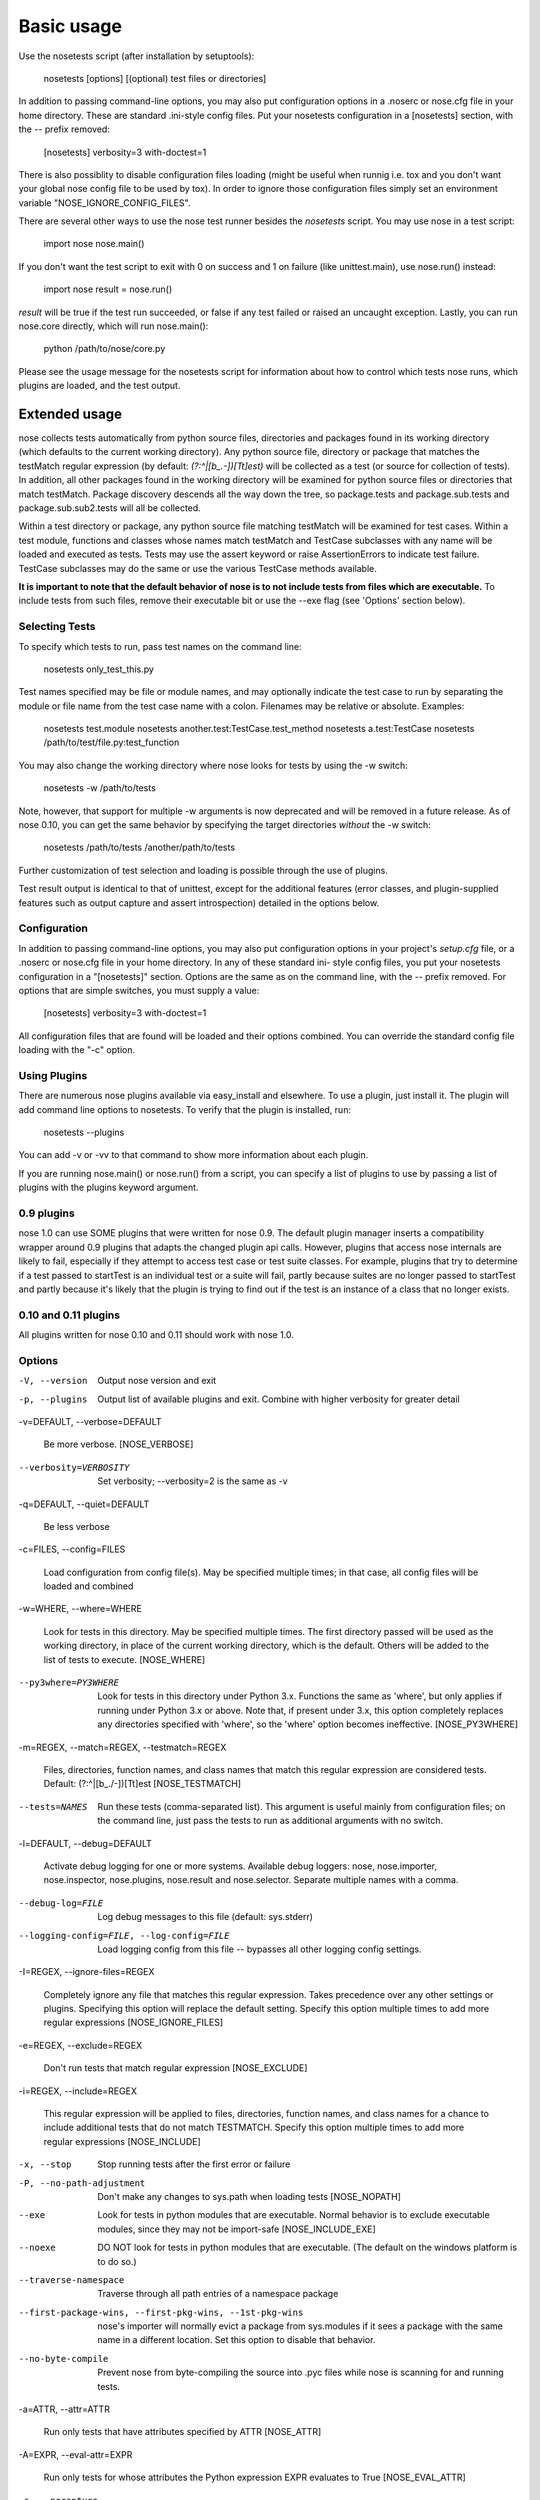
Basic usage
***********

Use the nosetests script (after installation by setuptools):

   nosetests [options] [(optional) test files or directories]

In addition to passing command-line options, you may also put
configuration options in a .noserc or nose.cfg file in your home
directory. These are standard .ini-style config files. Put your
nosetests configuration in a [nosetests] section, with the -- prefix
removed:

   [nosetests]
   verbosity=3
   with-doctest=1

There is also possiblity to disable configuration files loading (might
be useful when runnig i.e. tox and you don't want your global nose
config file to be used by tox). In order to ignore those configuration
files simply set an environment variable "NOSE_IGNORE_CONFIG_FILES".

There are several other ways to use the nose test runner besides the
*nosetests* script. You may use nose in a test script:

   import nose
   nose.main()

If you don't want the test script to exit with 0 on success and 1 on
failure (like unittest.main), use nose.run() instead:

   import nose
   result = nose.run()

*result* will be true if the test run succeeded, or false if any test
failed or raised an uncaught exception. Lastly, you can run nose.core
directly, which will run nose.main():

   python /path/to/nose/core.py

Please see the usage message for the nosetests script for information
about how to control which tests nose runs, which plugins are loaded,
and the test output.


Extended usage
==============

nose collects tests automatically from python source files,
directories and packages found in its working directory (which
defaults to the current working directory). Any python source file,
directory or package that matches the testMatch regular expression (by
default: *(?:^|[b_.-])[Tt]est)* will be collected as a test (or source
for collection of tests). In addition, all other packages found in the
working directory will be examined for python source files or
directories that match testMatch. Package discovery descends all the
way down the tree, so package.tests and package.sub.tests and
package.sub.sub2.tests will all be collected.

Within a test directory or package, any python source file matching
testMatch will be examined for test cases. Within a test module,
functions and classes whose names match testMatch and TestCase
subclasses with any name will be loaded and executed as tests. Tests
may use the assert keyword or raise AssertionErrors to indicate test
failure. TestCase subclasses may do the same or use the various
TestCase methods available.

**It is important to note that the default behavior of nose is to not
include tests from files which are executable.**  To include tests
from such files, remove their executable bit or use the --exe flag
(see 'Options' section below).


Selecting Tests
---------------

To specify which tests to run, pass test names on the command line:

   nosetests only_test_this.py

Test names specified may be file or module names, and may optionally
indicate the test case to run by separating the module or file name
from the test case name with a colon. Filenames may be relative or
absolute. Examples:

   nosetests test.module
   nosetests another.test:TestCase.test_method
   nosetests a.test:TestCase
   nosetests /path/to/test/file.py:test_function

You may also change the working directory where nose looks for tests
by using the -w switch:

   nosetests -w /path/to/tests

Note, however, that support for multiple -w arguments is now
deprecated and will be removed in a future release. As of nose 0.10,
you can get the same behavior by specifying the target directories
*without* the -w switch:

   nosetests /path/to/tests /another/path/to/tests

Further customization of test selection and loading is possible
through the use of plugins.

Test result output is identical to that of unittest, except for the
additional features (error classes, and plugin-supplied features such
as output capture and assert introspection) detailed in the options
below.


Configuration
-------------

In addition to passing command-line options, you may also put
configuration options in your project's *setup.cfg* file, or a .noserc
or nose.cfg file in your home directory. In any of these standard ini-
style config files, you put your nosetests configuration in a
"[nosetests]" section. Options are the same as on the command line,
with the -- prefix removed. For options that are simple switches, you
must supply a value:

   [nosetests]
   verbosity=3
   with-doctest=1

All configuration files that are found will be loaded and their
options combined. You can override the standard config file loading
with the "-c" option.


Using Plugins
-------------

There are numerous nose plugins available via easy_install and
elsewhere. To use a plugin, just install it. The plugin will add
command line options to nosetests. To verify that the plugin is
installed, run:

   nosetests --plugins

You can add -v or -vv to that command to show more information about
each plugin.

If you are running nose.main() or nose.run() from a script, you can
specify a list of plugins to use by passing a list of plugins with the
plugins keyword argument.


0.9 plugins
-----------

nose 1.0 can use SOME plugins that were written for nose 0.9. The
default plugin manager inserts a compatibility wrapper around 0.9
plugins that adapts the changed plugin api calls. However, plugins
that access nose internals are likely to fail, especially if they
attempt to access test case or test suite classes. For example,
plugins that try to determine if a test passed to startTest is an
individual test or a suite will fail, partly because suites are no
longer passed to startTest and partly because it's likely that the
plugin is trying to find out if the test is an instance of a class
that no longer exists.


0.10 and 0.11 plugins
---------------------

All plugins written for nose 0.10 and 0.11 should work with nose 1.0.


Options
-------

-V, --version

   Output nose version and exit

-p, --plugins

   Output list of available plugins and exit. Combine with higher
   verbosity for greater detail

-v=DEFAULT, --verbose=DEFAULT

   Be more verbose. [NOSE_VERBOSE]

--verbosity=VERBOSITY

   Set verbosity; --verbosity=2 is the same as -v

-q=DEFAULT, --quiet=DEFAULT

   Be less verbose

-c=FILES, --config=FILES

   Load configuration from config file(s). May be specified multiple
   times; in that case, all config files will be loaded and combined

-w=WHERE, --where=WHERE

   Look for tests in this directory. May be specified multiple times.
   The first directory passed will be used as the working directory,
   in place of the current working directory, which is the default.
   Others will be added to the list of tests to execute. [NOSE_WHERE]

--py3where=PY3WHERE

   Look for tests in this directory under Python 3.x. Functions the
   same as 'where', but only applies if running under Python 3.x or
   above.  Note that, if present under 3.x, this option completely
   replaces any directories specified with 'where', so the 'where'
   option becomes ineffective. [NOSE_PY3WHERE]

-m=REGEX, --match=REGEX, --testmatch=REGEX

   Files, directories, function names, and class names that match this
   regular expression are considered tests.  Default:
   (?:^|[b_./-])[Tt]est [NOSE_TESTMATCH]

--tests=NAMES

   Run these tests (comma-separated list). This argument is useful
   mainly from configuration files; on the command line, just pass the
   tests to run as additional arguments with no switch.

-l=DEFAULT, --debug=DEFAULT

   Activate debug logging for one or more systems. Available debug
   loggers: nose, nose.importer, nose.inspector, nose.plugins,
   nose.result and nose.selector. Separate multiple names with a
   comma.

--debug-log=FILE

   Log debug messages to this file (default: sys.stderr)

--logging-config=FILE, --log-config=FILE

   Load logging config from this file -- bypasses all other logging
   config settings.

-I=REGEX, --ignore-files=REGEX

   Completely ignore any file that matches this regular expression.
   Takes precedence over any other settings or plugins. Specifying
   this option will replace the default setting. Specify this option
   multiple times to add more regular expressions [NOSE_IGNORE_FILES]

-e=REGEX, --exclude=REGEX

   Don't run tests that match regular expression [NOSE_EXCLUDE]

-i=REGEX, --include=REGEX

   This regular expression will be applied to files, directories,
   function names, and class names for a chance to include additional
   tests that do not match TESTMATCH.  Specify this option multiple
   times to add more regular expressions [NOSE_INCLUDE]

-x, --stop

   Stop running tests after the first error or failure

-P, --no-path-adjustment

   Don't make any changes to sys.path when loading tests [NOSE_NOPATH]

--exe

   Look for tests in python modules that are executable. Normal
   behavior is to exclude executable modules, since they may not be
   import-safe [NOSE_INCLUDE_EXE]

--noexe

   DO NOT look for tests in python modules that are executable. (The
   default on the windows platform is to do so.)

--traverse-namespace

   Traverse through all path entries of a namespace package

--first-package-wins, --first-pkg-wins, --1st-pkg-wins

   nose's importer will normally evict a package from sys.modules if
   it sees a package with the same name in a different location. Set
   this option to disable that behavior.

--no-byte-compile

   Prevent nose from byte-compiling the source into .pyc files while
   nose is scanning for and running tests.

-a=ATTR, --attr=ATTR

   Run only tests that have attributes specified by ATTR [NOSE_ATTR]

-A=EXPR, --eval-attr=EXPR

   Run only tests for whose attributes the Python expression EXPR
   evaluates to True [NOSE_EVAL_ATTR]

-s, --nocapture

   Don't capture stdout (any stdout output will be printed
   immediately) [NOSE_NOCAPTURE]

--nologcapture

   Disable logging capture plugin. Logging configuration will be left
   intact. [NOSE_NOLOGCAPTURE]

--logging-format=FORMAT

   Specify custom format to print statements. Uses the same format as
   used by standard logging handlers. [NOSE_LOGFORMAT]

--logging-datefmt=FORMAT

   Specify custom date/time format to print statements. Uses the same
   format as used by standard logging handlers. [NOSE_LOGDATEFMT]

--logging-filter=FILTER

   Specify which statements to filter in/out. By default, everything
   is captured. If the output is too verbose, use this option to
   filter out needless output. Example: filter=foo will capture
   statements issued ONLY to  foo or foo.what.ever.sub but not foobar
   or other logger. Specify multiple loggers with comma:
   filter=foo,bar,baz. If any logger name is prefixed with a minus, eg
   filter=-foo, it will be excluded rather than included. Default:
   exclude logging messages from nose itself (-nose). [NOSE_LOGFILTER]

--logging-clear-handlers

   Clear all other logging handlers

--logging-level=DEFAULT

   Set the log level to capture

--with-coverage

   Enable plugin Coverage:  Activate a coverage report using Ned
   Batchelder's coverage module.  [NOSE_WITH_COVERAGE]

--cover-package=PACKAGE

   Restrict coverage output to selected packages [NOSE_COVER_PACKAGE]

--cover-erase

   Erase previously collected coverage statistics before run

--cover-tests

   Include test modules in coverage report [NOSE_COVER_TESTS]

--cover-min-percentage=DEFAULT

   Minimum percentage of coverage for tests to pass
   [NOSE_COVER_MIN_PERCENTAGE]

--cover-inclusive

   Include all python files under working directory in coverage
   report.  Useful for discovering holes in test coverage if not all
   files are imported by the test suite. [NOSE_COVER_INCLUSIVE]

--cover-html

   Produce HTML coverage information

--cover-html-dir=DIR

   Produce HTML coverage information in dir

--cover-branches

   Include branch coverage in coverage report [NOSE_COVER_BRANCHES]

--cover-xml

   Produce XML coverage information

--cover-xml-file=FILE

   Produce XML coverage information in file

--pdb

   Drop into debugger on failures or errors

--pdb-failures

   Drop into debugger on failures

--pdb-errors

   Drop into debugger on errors

--no-deprecated

   Disable special handling of DeprecatedTest exceptions.

--with-doctest

   Enable plugin Doctest:  Activate doctest plugin to find and run
   doctests in non-test modules.  [NOSE_WITH_DOCTEST]

--doctest-tests

   Also look for doctests in test modules. Note that classes, methods
   and functions should have either doctests or non-doctest tests, not
   both. [NOSE_DOCTEST_TESTS]

--doctest-extension=EXT

   Also look for doctests in files with this extension
   [NOSE_DOCTEST_EXTENSION]

--doctest-result-variable=VAR

   Change the variable name set to the result of the last interpreter
   command from the default '_'. Can be used to avoid conflicts with
   the _() function used for text translation.
   [NOSE_DOCTEST_RESULT_VAR]

--doctest-fixtures=SUFFIX

   Find fixtures for a doctest file in module with this name appended
   to the base name of the doctest file

--doctest-options=OPTIONS

   Specify options to pass to doctest. Eg.
   '+ELLIPSIS,+NORMALIZE_WHITESPACE'

--with-isolation

   Enable plugin IsolationPlugin:  Activate the isolation plugin to
   isolate changes to external modules to a single test module or
   package. The isolation plugin resets the contents of sys.modules
   after each test module or package runs to its state before the
   test. PLEASE NOTE that this plugin should not be used with the
   coverage plugin, or in any other case where module reloading may
   produce undesirable side-effects.  [NOSE_WITH_ISOLATION]

-d, --detailed-errors, --failure-detail

   Add detail to error output by attempting to evaluate failed asserts
   [NOSE_DETAILED_ERRORS]

--with-profile

   Enable plugin Profile:  Use this plugin to run tests using the
   hotshot profiler.   [NOSE_WITH_PROFILE]

--profile-sort=SORT

   Set sort order for profiler output

--profile-stats-file=FILE

   Profiler stats file; default is a new temp file on each run

--profile-restrict=RESTRICT

   Restrict profiler output. See help for pstats.Stats for details

--no-skip

   Disable special handling of SkipTest exceptions.

--with-id

   Enable plugin TestId:  Activate to add a test id (like #1) to each
   test name output. Activate with --failed to rerun failing tests
   only.  [NOSE_WITH_ID]

--id-file=FILE

   Store test ids found in test runs in this file. Default is the file
   .noseids in the working directory.

--failed

   Run the tests that failed in the last test run.

--processes=NUM

   Spread test run among this many processes. Set a number equal to
   the number of processors or cores in your machine for best results.
   Pass a negative number to have the number of processes
   automatically set to the number of cores. Passing 0 means to
   disable parallel testing. Default is 0 unless NOSE_PROCESSES is
   set. [NOSE_PROCESSES]

--process-timeout=SECONDS

   Set timeout for return of results from each test runner process.
   Default is 10. [NOSE_PROCESS_TIMEOUT]

--process-restartworker

   If set, will restart each worker process once their tests are done,
   this helps control memory leaks from killing the system.
   [NOSE_PROCESS_RESTARTWORKER]

--with-xunit

   Enable plugin Xunit: This plugin provides test results in the
   standard XUnit XML format. [NOSE_WITH_XUNIT]

--xunit-file=FILE

   Path to xml file to store the xunit report in. Default is
   nosetests.xml in the working directory [NOSE_XUNIT_FILE]

--xunit-testsuite-name=PACKAGE

   Name of the testsuite in the xunit xml, generated by plugin.
   Default test suite name is nosetests.

--all-modules

   Enable plugin AllModules: Collect tests from all python modules.
   [NOSE_ALL_MODULES]

--collect-only

   Enable collect-only:  Collect and output test names only, don't run
   any tests.  [COLLECT_ONLY]
